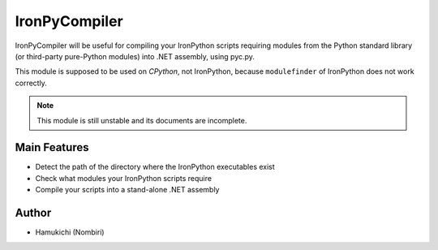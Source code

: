 IronPyCompiler
==============

IronPyCompiler will be useful for compiling your IronPython scripts 
requiring modules from the Python standard library (or third-party 
pure-Python modules) into .NET assembly, using pyc.py.

This module is supposed to be used on *CPython*, not IronPython, because 
``modulefinder`` of IronPython does not work correctly.

.. note:: This module is still unstable and its documents are incomplete.

Main Features
-------------

* Detect the path of the directory where the IronPython 
  executables exist
* Check what modules your IronPython scripts require
* Compile your scripts into a stand-alone .NET assembly

Author
------

* Hamukichi (Nombiri)

